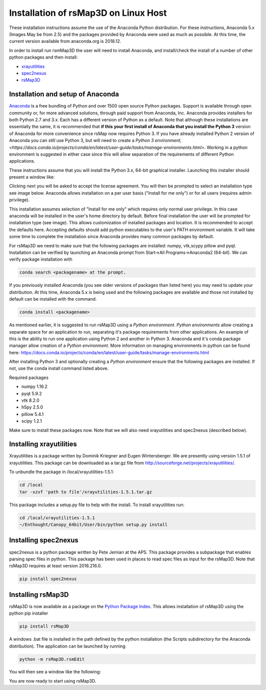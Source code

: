 
Installation of rsMap3D on Linux Host
=====================================
These installation instructions assume the use of the Anaconda Python 
distribution.  For these instructions, Anaconda 5.x (Images May be from 2.5) 
and the packages provided by Anaconda were used as much as possible.  At 
this time, the current version available from anaconda.org is 2018.12.

In order to install run rsmMap3D the user will need to install Anaconda, and 
install/check the install of a number of other python packages and then install:

*	`xrayutilities <http://sourceforge.net/projects/xrayutilities>`_
*	`spec2nexus <http://spec2nexus.readthedocs.org/en/latest/>`_
*	`rsMap3D <https://github.com/AdvancedPhotonSource/rsMap3D/wiki>`_

Installation and setup of Anaconda
----------------------------------
`Anaconda <https://www.anaconda.com/distribution/>`_ is a free bundling 
of Python and over 1500 open source Python packages.  Support is available 
through open community or, for more advanced solutions, through paid support
from Anaconda, Inc.  Anaconda provides installers for both Python 2.7 
and 3.x.  Each has a different version of Python as a default.  Note 
that although these installations are essentially the same, it is 
recommended that **if this your first install of Anaconda that you install the Python 3** 
version of Anaconda for more convenience since rsMap now requires Python 3.  
If you have already installed Python 2 version of Anaconda you can still 
use Python 3, but will need to create a 
`Python 3 environment,<https://docs.conda.io/projects/conda/en/latest/user-guide/tasks/manage-environments.html>`.  
Working in a python environment is suggested in either case since this will
allow separation of the requirements of different Python applications.

These instructions assume that you will install the Python 3.x, 64-bit 
graphical installer.  Launching this installer should present a window like:

.. image:: Images/anaconda_setup_mac.png
    :scale: 50 %

Clicking next you will be asked to accept the license agreement.  You will 
then be prompted to select an installation type see image below.  Anaconda 
allows installation on a per user basis ("Install for me only") or for all users 
(requires admin privilege).  


.. image:: Images/anaconda_install_dest_mac.png
    :scale: 50 %

This installation assumes selection of "Install for me only" 
which requires only normal user privilege.  In this case anaconda will be 
installed in the user's home directory by default.  Before final installation 
the user will be prompted for installation type (see image).  This allows 
customization of installed packages and location.  It is recommended to accept 
the defaults here.  Accepting defaults should add python executables to the
user's PATH environment variable.  It will take some time to complete 
the installation since Anaconda provides many common packages by default.  

.. image:: Images/anaconda_install_type_mac.png
    :scale: 50 %




For rsMap3D we need to make sure that the following packages are installed: 
numpy, vtk,scypy pillow and pyqt.  Installation can be verified by launching an 
Anaconda prompt from Start->All Programs->Anaconda2 (64-bit).  We can verify 
package installation with 

.. code-block:: none

   conda search <packagename> at the prompt.

If you previously installed Anaconda (you see older versions of packages 
than listed here) you may need to update your distribution.  At this time, 
Anaconda 5.x is being used and the following packages are available and 
those not installed by default can be installed with the command.


.. code-block:: none

   conda install <packagename>


As mentioned earlier, it is suggested to run rsMap3D using a *Python 
environment*.  *Python environments* allow creating a separate space for 
an application to run, separating it's package requirements from other 
applications.  An example of this is the ability to run one application
using Python 2 and another in Python 3.  Anaconda and it's conda package 
manager allow creation of a *Python environment*.  More information on 
managing environments in python can be found here:  
https://docs.conda.io/projects/conda/en/latest/user-guide/tasks/manage-environments.html

After installing Python 3 and optionally creating a *Python environment* 
ensure that the following packages are installed.  If not, use the conda 
install command listed above.

Required packages

* numpy  1.16.2 
* pyqt 5.9.2 
* vtk 8.2.0 
* h5py 2.5.0 
* pillow 5.4.1
* scipy  1.2.1

Make sure to install these packages now.  Note that we will also need 
xrayutilities and spec2nexus (described below). 

Installing xrayutilities
-------------------------
Xrayutilities is a package written by Dominik Kriegner and Eugen Wintersberger.  
We are presently using version 1.5.1 of xrayutilities.  This package can be 
downloaded as a tar.gz file from http://sourceforge.net/projects/xrayutilities/.

To unbundle the package in /local/xrayutilities-1.5.1:

.. code-block:: sh

 cd /local
 tar -xzvf 'path to file'/xrayutilities-1.5.1.tar.gz

This package includes a setup.py file to help with the install.   To install xrayutilities run:

.. code-block:: sh

 cd /local/xrayutilities-1.5.1
 ~/Enthought/Canopy_64bit/User/bin/python setup.py install


Installing spec2nexus 
---------------------
spec2nexus is a python package written by Pete Jemian at the APS.  This package
provides a subpackage that enables parsing spec files in python.  This package
has been used in places to read spec files  as input for the rsMap3D.  Note 
that rsMap3D requires at least version 2016.216.0.  

.. code-block:: none

   pip install spec2nexus
   
Installing rsMap3D
--------------------

rsMap3D is now available as a package on the `Python Package Index 
<https://pypi.python.org/pypi?>`_.  This allows installation of rsMap3D using 
the python pip installer

.. code-block:: none

   pip install rsMap3D
 
A windows .bat file is installed in the path defined by the python installation
(the Scripts subdirectory for the Anaconda distribution).  The application can 
be launched by running 

.. code-block:: none

 python -m rsMap3D.rsmEdit
 
You will then see a window like the following:

.. image:: Images/rsMap3DonLaunch2.png

You are now ready to start using rsMap3D.


